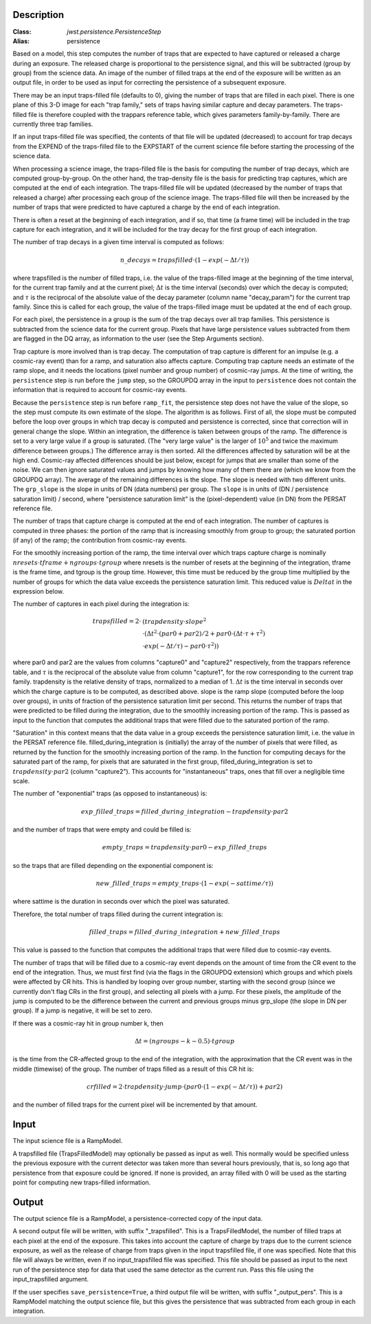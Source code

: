 Description
===========

:Class: `jwst.persistence.PersistenceStep`
:Alias: persistence

Based on a model, this step computes the number of traps that are
expected to have captured or released a charge during an exposure.
The released charge is proportional to the persistence signal, and
this will be subtracted (group by group) from the science data.  An
image of the number of filled traps at the end of the exposure will
be written as an output file, in order to be used as input for
correcting the persistence of a subsequent exposure.

There may be an input traps-filled file (defaults to 0), giving the number
of traps that are filled in each pixel.  There is one plane of this 3-D image
for each "trap family," sets of traps having similar capture and decay
parameters.  The traps-filled file is therefore coupled with the trappars
reference table, which gives parameters family-by-family.  There are currently
three trap families.

If an input traps-filled file was specified, the contents of that file will
be updated (decreased) to account for trap decays from the EXPEND of the
traps-filled file to the EXPSTART of the current science file before starting
the processing of the science data.

When processing a science image, the traps-filled file is the basis for
computing the number of trap decays, which are computed group-by-group.  On
the other hand, the trap-density file is the basis for predicting trap
captures, which are computed at the end of each integration.  The
traps-filled file will be updated (decreased by the number of traps that
released a charge) after processing each group of the science image.  The
traps-filled file will then be increased by the number of traps that were
predicted to have captured a charge by the end of each integration.

There is often a reset at the beginning of each integration, and if so,
that time (a frame time) will be included in the trap capture for each
integration, and it will be included for the tray decay for the first
group of each integration.

The number of trap decays in a given time interval is computed as follows:

.. math::
    n\_decays = trapsfilled \cdot (1 - exp(-\Delta t / \tau))

where trapsfilled is the number of filled traps, i.e. the value of the
traps-filled image at the
beginning of the time interval, for the current trap family and at the
current pixel; :math:`\Delta t` is the time interval (seconds) over which
the decay is computed; and :math:`\tau` is the reciprocal of the absolute
value of the decay parameter (column name "decay_param") for the current
trap family.  Since this is called for each group, the value of the
traps-filled image must be updated at the end of each group.

For each pixel, the persistence in a group is the sum of the trap decays
over all trap families.  This persistence is subtracted from the science
data for the current group. Pixels that have large persistence values
subtracted from them are flagged in the DQ array, as information to the
user (see the Step Arguments section).

Trap capture is more involved than is trap decay.  The computation of trap
capture is different for an impulse (e.g. a cosmic-ray event) than for a
ramp, and saturation also affects capture.  Computing trap capture needs
an estimate of the ramp slope, and it needs the locations (pixel number and
group number) of cosmic-ray jumps.  At the time of writing, the ``persistence``
step is run before the ``jump`` step, so the GROUPDQ array in the input to
``persistence`` does not contain the information that is required to account
for cosmic-ray events.

Because the ``persistence`` step is run before ``ramp_fit``, the persistence step does
not have the value of the slope, so the step must compute its own estimate
of the slope.  The algorithm is as follows.  First of all, the slope must be
computed before the loop over groups in which trap decay is computed and
persistence is corrected, since that correction will in general change the
slope.  Within an integration, the difference is taken between groups of the
ramp.  The difference is set to a very large value if a group is saturated.
(The "very large value" is the larger of :math:`10^5` and twice the maximum
difference between groups.)  The difference array is then sorted.  All the
differences affected by saturation will be at the high end.  Cosmic-ray
affected differences should be just below, except for jumps that are smaller
than some of the noise.  We can then ignore saturated values and jumps by
knowing how many of them there are (which we know from the GROUPDQ array).
The average of the remaining differences is the slope.  The slope is needed
with two different units.  The ``grp_slope`` is the slope in units of DN
(data numbers) per group.  The ``slope`` is in units of
(DN / persistence saturation limit) / second, where "persistence saturation
limit" is the (pixel-dependent) value (in DN) from the PERSAT reference file.

The number of traps that capture charge is computed at the end of each
integration.  The number of captures is computed in three phases:  the
portion of the ramp that is increasing smoothly from group to group;
the saturated portion (if any) of the ramp; the contribution from
cosmic-ray events.

For the smoothly increasing portion of the ramp, the time interval over
which traps capture charge is
nominally :math:`nresets \cdot tframe + ngroups \cdot tgroup`
where nresets is the number of resets at the beginning of the integration,
tframe is the frame time, and tgroup is the group time.
However, this time must be reduced by the group time multiplied by the
number of groups for which the data value exceeds the persistence saturation
limit.  This reduced value is :math:`Delta t` in the expression below.

The number of captures in each pixel during the integration is:

.. math::
    trapsfilled = 2 \cdot &(trapdensity \cdot slope^2 \\
                      &\cdot (\Delta t^2 \cdot (par0 + par2) / 2
                       + par0 \cdot (\Delta t \cdot \tau + \tau^2) \\
                       &\cdot exp(-\Delta t / \tau) - par0 \cdot \tau^2))

where par0 and par2 are the values from columns "capture0" and "capture2"
respectively, from the trappars reference table, and :math:`\tau` is the
reciprocal of the absolute value from column "capture1", for the row
corresponding to the current trap family.  trapdensity is the
relative density of traps, normalized to a median of 1.  :math:`\Delta t`
is the time interval in seconds over which
the charge capture is to be computed, as described above.  slope is the
ramp slope (computed before the loop over groups), in units of fraction
of the persistence saturation limit per second.  This returns the number
of traps that were predicted to be filled during the integration, due to
the smoothly increasing portion of the ramp.  This is passed as input to
the function that computes the additional traps that were filled due to
the saturated portion of the ramp.

"Saturation" in this context means that the data value in a group exceeds
the persistence saturation limit, i.e. the value in the PERSAT reference
file.  filled_during_integration is (initially) the array of the number of
pixels that were filled, as returned by the function for the smoothly
increasing portion of the ramp.  In the function for computing decays
for the saturated part of the ramp, for pixels that are saturated in the
first group, filled_during_integration
is set to :math:`trapdensity \cdot par2` (column "capture2").  This accounts
for "instantaneous" traps, ones that fill over a negligible time scale.

The number of "exponential" traps (as opposed to instantaneous) is:

.. math::
    exp\_filled\_traps = filled\_during\_integration - trapdensity \cdot par2

and the number of traps that were empty and could be filled is:

.. math::
    empty\_traps = trapdensity \cdot par0 - exp\_filled\_traps

so the traps that are filled depending on the exponential component is:

.. math::
    new\_filled\_traps = empty\_traps \cdot (1 - exp(-sattime / \tau))

where sattime is the duration in seconds over which the pixel was saturated.

Therefore, the total number of traps filled during the current integration is:

.. math::
    filled\_traps = filled\_during\_integration + new\_filled\_traps

This value is passed to the function that computes the additional traps
that were filled due to cosmic-ray events.

The number of traps that will be filled due to a cosmic-ray event depends
on the amount of time from the CR event to the end of the integration.  Thus,
we must first find (via the flags in the GROUPDQ extension) which groups and
which pixels were affected by CR hits.  This is handled by looping over
group number, starting with the second group (since we currently don't flag
CRs in the first group), and selecting all pixels with a jump.  For these
pixels, the amplitude of the jump is computed to be the difference between
the current and previous groups minus grp_slope (the slope in DN per group).
If a jump is negative, it will be set to zero.

If there was a cosmic-ray hit in group number k, then

.. math::
    \Delta t = (ngroups - k - 0.5) \cdot tgroup

is the time from the CR-affected group to the end of the integration, with
the approximation that the CR event was in the middle (timewise) of the group.
The number of traps filled as a result of this CR hit is:

.. math::
    crfilled = 2 \cdot trapdensity \cdot jump
                \cdot (par0 \cdot (1 - exp(-\Delta t / \tau)) + par2)

and the number of filled traps for the current pixel will be incremented
by that amount.

Input
=====
The input science file is a RampModel.

A trapsfilled file (TrapsFilledModel) may optionally be passed as input
as well.  This normally would be specified unless the previous exposure
with the current detector was taken more than several hours previously,
that is, so long ago that persistence from that exposure could be ignored.
If none is provided, an array filled with 0 will be used as the starting
point for computing new traps-filled information.

Output
======
The output science file is a RampModel, a persistence-corrected copy of
the input data.

A second output file will be written, with suffix "_trapsfilled".  This
is a TrapsFilledModel, the number of filled traps at each pixel at the end
of the exposure.  This takes into account the capture of charge by traps
due to the current science exposure, as well as the release of charge
from traps given in the input trapsfilled file, if one was specified.  Note
that this file will always be written, even if no input_trapsfilled file
was specified.  This file should be passed as input to the next run of the
persistence step for data that used the same detector as the current run.
Pass this file using the input_trapsfilled argument.

If the user specifies ``save_persistence=True``, a third output file will
be written, with suffix "_output_pers".  This is a RampModel matching the
output science file, but this gives the persistence that was subtracted
from each group in each integration.
